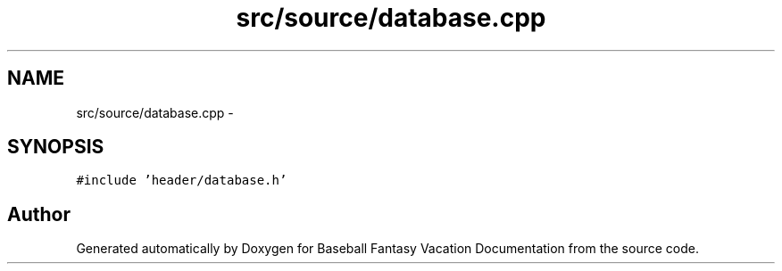 .TH "src/source/database.cpp" 3 "Mon May 16 2016" "Version 1.0" "Baseball Fantasy Vacation Documentation" \" -*- nroff -*-
.ad l
.nh
.SH NAME
src/source/database.cpp \- 
.SH SYNOPSIS
.br
.PP
\fC#include 'header/database\&.h'\fP
.br

.SH "Author"
.PP 
Generated automatically by Doxygen for Baseball Fantasy Vacation Documentation from the source code\&.
